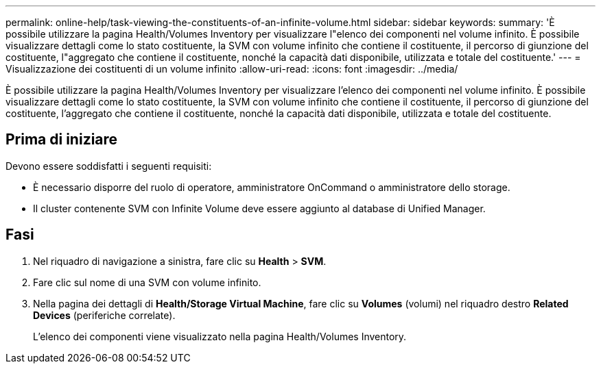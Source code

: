 ---
permalink: online-help/task-viewing-the-constituents-of-an-infinite-volume.html 
sidebar: sidebar 
keywords:  
summary: 'È possibile utilizzare la pagina Health/Volumes Inventory per visualizzare l"elenco dei componenti nel volume infinito. È possibile visualizzare dettagli come lo stato costituente, la SVM con volume infinito che contiene il costituente, il percorso di giunzione del costituente, l"aggregato che contiene il costituente, nonché la capacità dati disponibile, utilizzata e totale del costituente.' 
---
= Visualizzazione dei costituenti di un volume infinito
:allow-uri-read: 
:icons: font
:imagesdir: ../media/


[role="lead"]
È possibile utilizzare la pagina Health/Volumes Inventory per visualizzare l'elenco dei componenti nel volume infinito. È possibile visualizzare dettagli come lo stato costituente, la SVM con volume infinito che contiene il costituente, il percorso di giunzione del costituente, l'aggregato che contiene il costituente, nonché la capacità dati disponibile, utilizzata e totale del costituente.



== Prima di iniziare

Devono essere soddisfatti i seguenti requisiti:

* È necessario disporre del ruolo di operatore, amministratore OnCommand o amministratore dello storage.
* Il cluster contenente SVM con Infinite Volume deve essere aggiunto al database di Unified Manager.




== Fasi

. Nel riquadro di navigazione a sinistra, fare clic su *Health* > *SVM*.
. Fare clic sul nome di una SVM con volume infinito.
. Nella pagina dei dettagli di *Health/Storage Virtual Machine*, fare clic su *Volumes* (volumi) nel riquadro destro *Related Devices* (periferiche correlate).
+
L'elenco dei componenti viene visualizzato nella pagina Health/Volumes Inventory.


